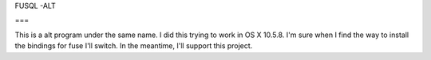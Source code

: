 FUSQL -ALT

===

This is a alt program under the same name. I did this trying to work in
OS X 10.5.8. I'm sure when I find the way to install the bindings for
fuse I'll switch. In the meantime, I'll support this project.
